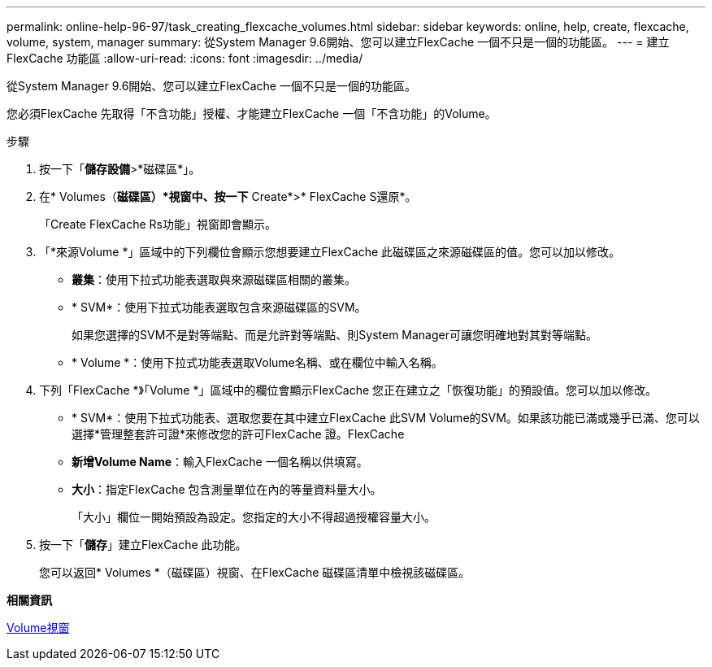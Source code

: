 ---
permalink: online-help-96-97/task_creating_flexcache_volumes.html 
sidebar: sidebar 
keywords: online, help, create, flexcache, volume, system, manager 
summary: 從System Manager 9.6開始、您可以建立FlexCache 一個不只是一個的功能區。 
---
= 建立FlexCache 功能區
:allow-uri-read: 
:icons: font
:imagesdir: ../media/


[role="lead"]
從System Manager 9.6開始、您可以建立FlexCache 一個不只是一個的功能區。

您必須FlexCache 先取得「不含功能」授權、才能建立FlexCache 一個「不含功能」的Volume。

.步驟
. 按一下「*儲存設備*>*磁碟區*」。
. 在* Volumes（*磁碟區）*視窗中、按一下* Create*>* FlexCache S還原*。
+
「Create FlexCache Rs功能」視窗即會顯示。

. 「*來源Volume *」區域中的下列欄位會顯示您想要建立FlexCache 此磁碟區之來源磁碟區的值。您可以加以修改。
+
** *叢集*：使用下拉式功能表選取與來源磁碟區相關的叢集。
** * SVM*：使用下拉式功能表選取包含來源磁碟區的SVM。
+
如果您選擇的SVM不是對等端點、而是允許對等端點、則System Manager可讓您明確地對其對等端點。

** * Volume *：使用下拉式功能表選取Volume名稱、或在欄位中輸入名稱。


. 下列「FlexCache *》「Volume *」區域中的欄位會顯示FlexCache 您正在建立之「恢復功能」的預設值。您可以加以修改。
+
** * SVM*：使用下拉式功能表、選取您要在其中建立FlexCache 此SVM Volume的SVM。如果該功能已滿或幾乎已滿、您可以選擇*管理整套許可證*來修改您的許可FlexCache 證。FlexCache
** *新增Volume Name*：輸入FlexCache 一個名稱以供填寫。
** *大小*：指定FlexCache 包含測量單位在內的等量資料量大小。
+
「大小」欄位一開始預設為設定。您指定的大小不得超過授權容量大小。



. 按一下「*儲存*」建立FlexCache 此功能。
+
您可以返回* Volumes *（磁碟區）視窗、在FlexCache 磁碟區清單中檢視該磁碟區。



*相關資訊*

xref:reference_volumes_window.adoc[Volume視窗]
